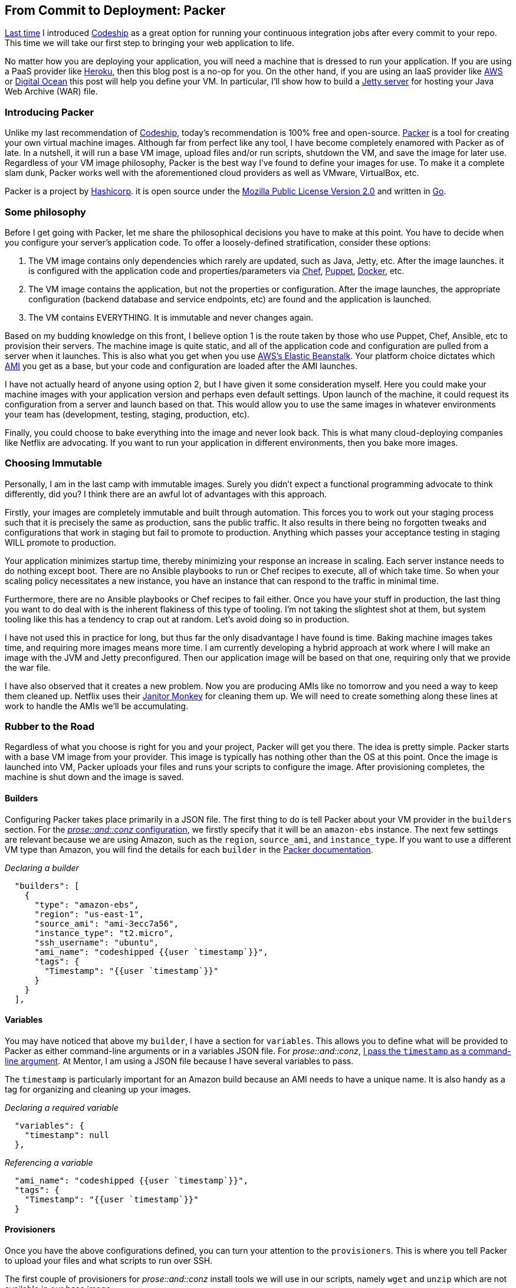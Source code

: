:keywords: continuous-integration, web-development, cloud, liftweb, packer
:description: In this second post for From Commit to Deployment, I introduce packer as an option for VM definitions
:published: 2015-03-02T05:00:00-0600
:updated: 2015-03-02T05:00:00-0600

== From Commit to Deployment: Packer

http://proseand.co.nz/2015/02/02/codeship/[Last time] I introduced http://codeship.io/[Codeship] as a great option for running your continuous integration jobs after every commit to your repo.
This time we will take our first step to bringing your web application to life.

No matter how you are deploying your application, you will need a machine that is dressed to run your application.
If you are using a PaaS provider like http://heroku.com/[Heroku], then this blog post is a no-op for you.
On the other hand, if you are using an IaaS provider like http://aws.amazon.com[AWS] or https://www.digitalocean.com/[Digital Ocean] this post will help you define your VM.
In particular, I'll show how to build a http://eclipse.org/jetty/[Jetty server] for hosting your Java Web Archive (WAR) file.

=== Introducing Packer

Unlike my last recommendation of http://codeship.io/[Codeship], today's recommendation is 100% free and open-source.
http://packer.io/[Packer] is a tool for creating your own virtual machine images.
Although far from perfect like any tool, I have become completely enamored with Packer as of late.
In a nutshell, it will run a base VM image, upload files and/or run scripts, shutdown the VM, and save the image for later use.
Regardless of your VM image philosophy, Packer is the best way I've found to define your images for use.
To make it a complete slam dunk, Packer works well with the aforementioned cloud providers as well as VMware, VirtualBox, etc.

Packer is a project by https://www.hashicorp.com/[Hashicorp].
it is open source under the https://github.com/mitchellh/packer/blob/master/LICENSE[Mozilla Public License Version 2.0] and written in http://golang.org/[Go].

=== Some philosophy

Before I get going with Packer, let me share the philosophical decisions you have to make at this point.
You have to decide when you configure your server's application code.
To offer a loosely-defined stratification, consider these options:

1. The VM image contains only dependencies which rarely are updated, such as Java, Jetty, etc.
After the image launches. it is configured with the application code and properties/parameters via https://www.chef.io/chef/[Chef], https://puppetlabs.com/[Puppet], https://www.docker.com/[Docker], etc.
2. The VM image contains the application, but not the properties or configuration.
After the image launches, the appropriate configuration (backend database and service endpoints, etc) are found and the application is launched.
3. The VM contains EVERYTHING.
It is immutable and never changes again.

Based on my budding knowledge on this front, I believe option 1 is the route taken by those who use Puppet, Chef, Ansible, etc to provision their servers.
The machine image is quite static, and all of the application code and configuration are pulled from a server when it launches.
This is also what you get when you use http://aws.amazon.com/elasticbeanstalk/[AWS's Elastic Beanstalk].
Your platform choice dictates which http://docs.aws.amazon.com/AWSEC2/latest/UserGuide/AMIs.html[AMI] you get as a base, but your code and configuration are loaded after the AMI launches.

I have not actually heard of anyone using option 2, but I have given it some consideration myself.
Here you could make your machine images with your application version and perhaps even default settings.
Upon launch of the machine, it could request its configuration from a server and launch based on that.
This would allow you to use the same images in whatever environments your team has (development, testing, staging, production, etc).

Finally, you could choose to bake everything into the image and never look back.
This is what many cloud-deploying companies like Netflix are advocating.
If you want to run your application in different environments, then you bake more images.

=== Choosing Immutable

Personally, I am in the last camp with immutable images.
Surely you didn't expect a functional programming advocate to think differently, did you?
I think there are an awful lot of advantages with this approach.

Firstly, your images are completely immutable and built through automation.
This forces you to work out your staging process such that it is precisely the same as production, sans the public traffic.
It also results in there being no forgotten tweaks and configurations that work in staging but fail to promote to production.
Anything which passes your acceptance testing in staging WILL promote to production.

Your application minimizes startup time, thereby minimizing your response an increase in scaling.
Each server instance needs to do nothing except boot.
There are no Ansible playbooks to run or Chef recipes to execute, all of which take time.
So when your scaling policy necessitates a new instance, you have an instance that can respond to the traffic in minimal time.

Furthermore, there are no Ansible playbooks or Chef recipes to fail either.
Once you have your stuff in production, the last thing you want to do deal with is the inherent flakiness of this type of tooling.
I'm not taking the slightest shot at them, but system tooling like this has a tendency to crap out at random.
Let's avoid doing so in production.

I have not used this in practice for long, but thus far the only disadvantage I have found is time.
Baking machine images takes time, and requiring more images means more time.
I am currently developing a hybrid approach at work where I will make an image with the JVM and Jetty preconfigured.
Then our application image will be based on that one, requiring only that we provide the war file.

I have also observed that it creates a new problem.
Now you are producing AMIs like no tomorrow and you need a way to keep them cleaned up.
Netflix uses their http://techblog.netflix.com/2013/01/janitor-monkey-keeping-cloud-tidy-and.html[Janitor Monkey] for cleaning them up.
We will need to create something along these lines at work to handle the AMIs we'll be accumulating.

=== Rubber to the Road

Regardless of what you choose is right for you and your project, Packer will get you there.
The idea is pretty simple.
Packer starts with a base VM image from your provider.
This image is typically has nothing other than the OS at this point.
Once the image is launched into VM, Packer uploads your files and runs your scripts to configure the image.
After provisioning completes, the machine is shut down and the image is saved.

==== Builders

Configuring Packer takes place primarily in a JSON file.
The first thing to do is tell Packer about your VM provider in the `builders` section.
For the https://github.com/joescii/prose-and-conz/blob/master/deploy/web-srv-packer.json[_prose::and::conz_ configuration], we firstly specify that it will be an `amazon-ebs` instance.
The next few settings are relevant because we are using Amazon, such as the `region`, `source_ami`, and `instance_type`.
If you want to use a different VM type than Amazon, you will find the details for each `builder` in the https://www.packer.io/docs[Packer documentation].


[source,javascript]
._Declaring a builder_
----
  "builders": [
    {
      "type": "amazon-ebs",
      "region": "us-east-1",
      "source_ami": "ami-3ecc7a56",
      "instance_type": "t2.micro",
      "ssh_username": "ubuntu",
      "ami_name": "codeshipped {{user `timestamp`}}",
      "tags": {
        "Timestamp": "{{user `timestamp`}}"
      }
    }
  ],
----

==== Variables

You may have noticed that above my `builder`, I have a section for `variables`.
This allows you to define what will be provided to Packer as either command-line arguments or in a variables JSON file.
For _prose::and::conz_, https://github.com/joescii/prose-and-conz/blob/master/deploy/codeship.sh#L43[I pass the `timestamp` as a command-line argument].
At Mentor, I am using a JSON file because I have several variables to pass.

The `timestamp` is particularly important for an Amazon build because an AMI needs to have a unique name.
It is also handy as a tag for organizing and cleaning up your images.

[source,javascript]
._Declaring a required variable_
----
  "variables": {
    "timestamp": null
  },
----

[source,javascript]
._Referencing a variable_
----
  "ami_name": "codeshipped {{user `timestamp`}}",
  "tags": {
    "Timestamp": "{{user `timestamp`}}"
  }
----

==== Provisioners

Once you have the above configurations defined, you can turn your attention to the `provisioners`.
This is where you tell Packer to upload your files and what scripts to run over SSH.

The first couple of provisioners for _prose::and::conz_ install tools we will use in our scripts, namely `wget` and `unzip` which are not available in our base image.

[source,javascript]
._Installing tools_
----
  "provisioners": [
    {
      "type": "shell",
      "execute_command": "echo 'apt-get-update' | {{ .Vars }} sudo -E -S sh '{{ .Path }}'",
      "inline": [
        "sleep 5",
        "/usr/bin/apt-get update"
      ]
    },
    {
      "type": "shell",
      "execute_command": "echo 'wget' | {{ .Vars }} sudo -E -S sh '{{ .Path }}'",
      "inline": [
        "sleep 5",
        "/usr/bin/apt-get -y install wget"
      ]
    },
    {
      "type": "shell",
      "execute_command": "echo 'unzip' | {{ .Vars }} sudo -E -S sh '{{ .Path }}'",
      "inline": [
        "sleep 5",
        "/usr/bin/apt-get -y install unzip"
      ]
    },
----

I've gone the above route and it works, but there is a lot of boilerplate.
Next time I start an image configuration, I will probably just write one script called `tools.sh` which does all the `apt-get` stuff.

When I went through examples of how to do all of this stuff, I noticed that everyone sprinkles in a `sleep` every time before an `apt-get` call.
Evidently the scripts run a bit too fast for `apt-get` and your builds will be really flaky without the breaks.
Trust me, I tried running without them to speed things up.

Once the tooling is in place, you can call scripts or upload files.
_prose::and::conz_ has only a war file for the application, which is uploaded with the following `provisioner`.

[source,javascript]
._Uploading a file_
----
{
  "type": "file",
  "source": "root.war",
  "destination": "/tmp/root.war"
},
----

After I have my tooling and application archive in place, I call https://github.com/joescii/prose-and-conz/blob/master/deploy/java.sh[`java.sh`] and https://github.com/joescii/prose-and-conz/blob/master/deploy/jetty.sh[`jetty.sh`].

[source,javascript]
._Running scripts_
----
{
  "type": "shell",
  "script": "java.sh"
},
{
  "type": "shell",
  "script": "jetty.sh"
}
----

I won't bother to paste both scripts here in this blog post, but you can see both in the links above.
Basically `java.sh` grabs JDK 1.8, accepts the license, and installs it as the default java installation.
Then `jetty.sh` plops http://eclipse.org/jetty/[jetty] down, moves the `root.war` into place, and sets it all up as a service.

=== It even does Windows!

Out of the box, I believe Packer currently does everything via SSH.
A typical Windows install does not have SSH, of course.
Fortunately the Packer community has been hard at work producing an already-stable https://github.com/packer-community/packer-windows-plugins[Windows plugin].
I know Windows is incredibly evil and you should avoid even needing this.
Unfortunately not all of us have the liberty to be free from Windows.
For instance, at Mentor we have a 3rd-party application we are deploying as a micro service which only runs on Windows.
Rewriting is not even close to an option in cases like this.

The plugin works by utilizing https://msdn.microsoft.com/en-us/library/aa384426%28v=vs.85%29.aspx[WinRM].
By default, WinRM isn't running nor does the firewall allow communication via its default port.
Fortunately for AWS in particular, it is possible to pass a powershell script to run on initialization of a new VM.
This allows us to pass https://github.com/joescii/packer-windows-example/blob/master/setup.ps1[a script] which creates a user and sets up WinRM.
You could indeed do much or possibly all of your provisioning as part of this initial `user_data_file`.
However if you are going to send application code, then you'll need WinRM up and running.

You can see an example project I created https://github.com/joescii/packer-windows-example[on github].
Although not shown in my sample project at this time, I recommend running a final script which kills off WinRM lest it be left running in production.

=== Some tips and details about AWS

If you are doing this with AWS, there are a few common problems you are likely to hit.
First is making sure Packer can talk to the EC2 server it creates.
Packer creates the instance via the AWS API, and then waits for SSH or WinRM to become available on the new server.
Sometimes AWS is just a bit flaky, you simply don't get a server, and Packer times out aborting the process.
Consistent timeouts are indicative of other problems likely related to where you told Packer to put the EC2.

Without passing IDs for a VPC, subnet, security group, etc., Packer will create a temporary security group and create your instance in your default VPC.
This may or may not produce a public IP for your EC2 depending on your settings.
If you are running Packer from outside of AWS, then you will need either a public IP for it to access or perhaps have a VPN set up.

With _prose::and::conz_ I just let it use the default VPC and so forth to run.
At Mentor I've taken more time to set it up so that these things are specified.
One good thing you can do here is create a security group that only allows traffic on the appropriate port from the public IP of your machine running Packer.

You can troubleshoot some of these problems by looking at your EC2 instances while Packer is running.
It will always be tagged with the name `Packer Builder` so it should be easy for you to find.

=== Up next: Terraform

That gets us to a point where we have a server image with our application ready to run.
Now we need to bring it to life.
My next blog post in this series will cover https://www.terraform.io/[Terraform] (also by Hashicorp) for this purpose.
I hope to give it an equally in-depth treatment as Packer got here, so it will probably be a few weeks for me to pull it together.
In the meantime, be on the lookout for me to post my upcoming http://scaladays.org/[Scaladays] talk, http://event.scaladays.org/scaladays-sanfran-2015#!#schedulePopupExtras-6559[Type-level Programming in Scala 101].

=== Special thanks

A special thanks goes out to https://twitter.com/LeviNotik[Levi Notik] who took the time to steer me towards both Packer and Terraform.
Another thanks goes out to https://twitter.com/matthewfellows[Matt Fellows] who walked me through the process of getting Packer to work for a Windows VM.